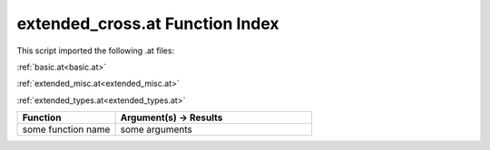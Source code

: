 .. _extended_cross.at:

extended_cross.at Function Index
=======================================================

This script imported the following .at files:

:ref:`basic.at<basic.at>`

:ref:`extended_misc.at<extended_misc.at>`

:ref:`extended_types.at<extended_types.at>`



.. list-table::
   :widths: 10 20
   :header-rows: 1

   * - Function
     - Argument(s) -> Results
   * - some function name
     - some arguments
